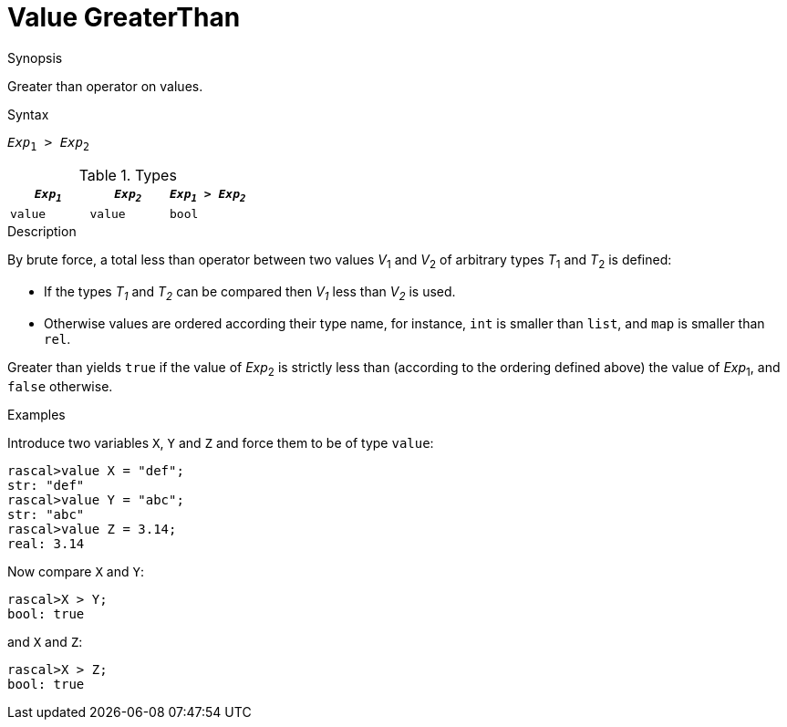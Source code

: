 
[[Value-GreaterThan]]
# Value GreaterThan
:concept: Expressions/Values/Value/GreaterThan

.Synopsis
Greater than operator on values.



.Syntax
`_Exp_~1~ > _Exp_~2~`

.Types


|====
| `_Exp~1~_` | `_Exp~2~_` | `_Exp~1~_ > _Exp~2~_`

| `value`   |  `value`  | `bool`              
|====

.Function

.Description
By brute force, a total less than operator between two values _V_~1~ and _V_~2~ of arbitrary types _T_~1~ and _T_~2~ is defined:

*  If the types _T~1~_ and _T~2~_ can be compared then _V~1~_ less than _V~2~_ is used.

*  Otherwise values are ordered according their type name, for instance, `int` is smaller than `list`, and `map` is smaller than `rel`.


Greater than yields `true` if the value of _Exp_~2~ is strictly less
than (according to the ordering defined above) the value of _Exp_~1~, and `false` otherwise.

.Examples

Introduce two variables `X`, `Y` and `Z` and force them to be of type `value`:
[source,rascal-shell]
----
rascal>value X = "def";
str: "def"
rascal>value Y = "abc";
str: "abc"
rascal>value Z = 3.14;
real: 3.14
----
Now compare `X` and `Y`:
[source,rascal-shell]
----
rascal>X > Y;
bool: true
----
and `X` and `Z`:
[source,rascal-shell]
----
rascal>X > Z;
bool: true
----

.Benefits

.Pitfalls


:leveloffset: +1

:leveloffset: -1